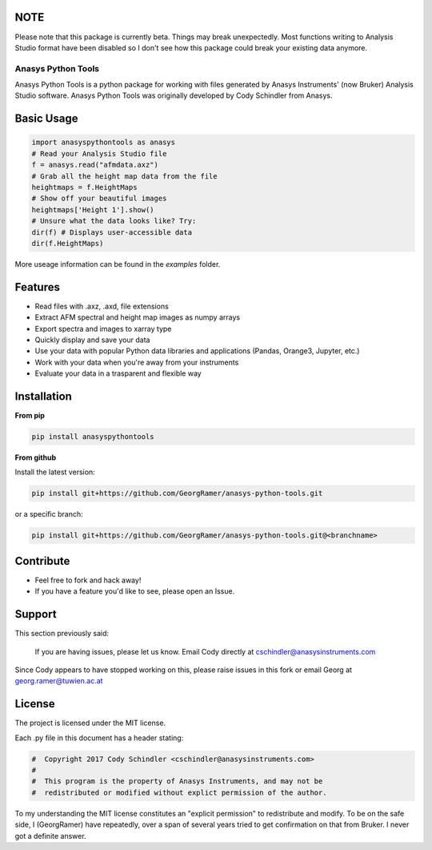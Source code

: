NOTE
-----

Please note that this package is currently beta. Things may break unexpectedly. Most functions writing to Analysis Studio format have been disabled so I don't see how this package could break your existing data anymore. 

Anasys Python Tools
===================

Anasys Python Tools is a python package for working with files generated by Anasys Instruments' (now Bruker) Analysis Studio software. Anasys Python Tools was originally developed by Cody Schindler from Anasys.


Basic Usage
-----------
.. code-block:: python

  import anasyspythontools as anasys
  # Read your Analysis Studio file
  f = anasys.read("afmdata.axz")
  # Grab all the height map data from the file
  heightmaps = f.HeightMaps
  # Show off your beautiful images
  heightmaps['Height 1'].show()
  # Unsure what the data looks like? Try:
  dir(f) # Displays user-accessible data
  dir(f.HeightMaps)
  
  
More useage information can be found in the `examples` folder.


Features
--------

- Read files with .axz, .axd, file extensions
- Extract AFM spectral and height map images as numpy arrays
- Export spectra and images to xarray type
- Quickly display and save your data
- Use your data with popular Python data libraries and applications (Pandas, Orange3, Jupyter, etc.)
- Work with your data when you're away from your instruments
- Evaluate your data in a trasparent and flexible way


Installation
------------

**From pip**

.. code-block:: bash
  
  pip install anasyspythontools


**From github**


Install the latest version:

.. code-block:: bash

  pip install git+https://github.com/GeorgRamer/anasys-python-tools.git 
  
or a specific branch:

.. code-block:: bash

  pip install git+https://github.com/GeorgRamer/anasys-python-tools.git@<branchname>

Contribute
----------

- Feel free to fork and hack away!
- If you have a feature you'd like to see, please open an Issue.

Support
-------

This section previously said: 

  If you are having issues, please let us know.
  Email Cody directly at cschindler@anasysinstruments.com
  
Since Cody appears to have stopped working on this, please raise issues in this fork or email Georg at georg.ramer@tuwien.ac.at

License
-------

The project is licensed under the MIT license.

Each .py file in this document has a header stating:

.. code-block:: python

  #  Copyright 2017 Cody Schindler <cschindler@anasysinstruments.com>
  #
  #  This program is the property of Anasys Instruments, and may not be
  #  redistributed or modified without explict permission of the author.

To my understanding the MIT license constitutes an "explicit permission" to redistribute and modify. To be on the safe side, I (GeorgRamer) have repeatedly, over a span of several years tried to get confirmation on that from Bruker. I never got a definite answer.

